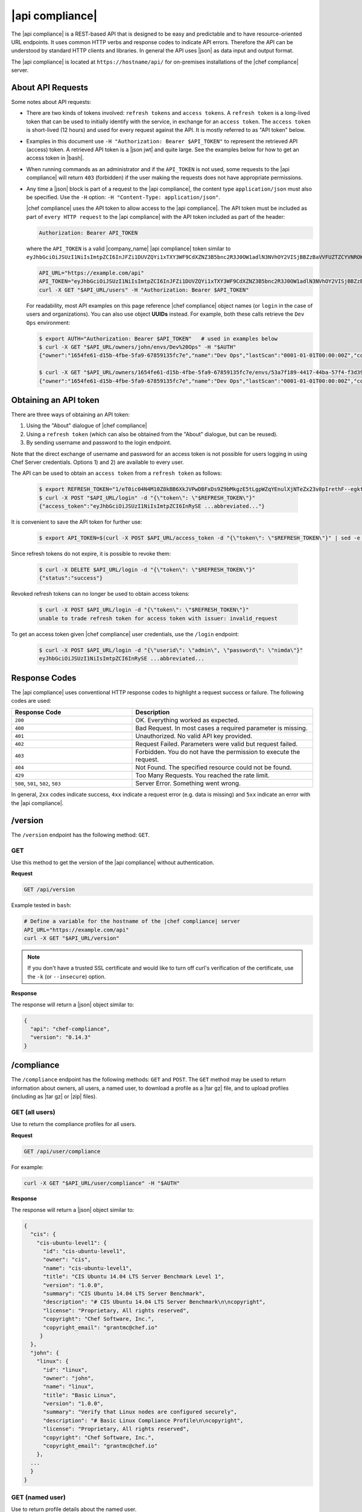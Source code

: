 =====================================================
|api compliance|
=====================================================

The |api compliance| is a REST-based API that is designed to be easy and predictable and to have resource-oriented URL endpoints. It uses common HTTP verbs and response codes to indicate API errors. Therefore the API can be understood by standard HTTP clients and libraries. In general the API uses |json| as data input and output format.

The |api compliance| is located at ``https://hostname/api/`` for on-premises installations of the |chef compliance| server.

About API Requests
=====================================================
Some notes about API requests:

* There are two kinds of tokens involved: ``refresh tokens`` and ``access tokens``. A ``refresh token`` is a long-lived token that can be used to initially identify with the service, in exchange for an ``access token``. The ``access token`` is short-lived (12 hours) and used for every request against the API. It is mostly referred to as "API token" below.
* Examples in this document use ``-H "Authorization: Bearer $API_TOKEN"`` to represent the retrieved API (access) token. A retrieved API token is a |json jwt| and quite large. See the examples below for how to get an access token in |bash|.
* When running commands as an administrator and if the ``API_TOKEN`` is not used, some requests to the |api compliance| will return ``403`` (forbidden) if the user making the requests does not have appropriate permissions.
* Any time a |json| block is part of a request to the |api compliance|, the content type ``application/json`` must also be specified. Use the ``-H`` option: ``-H "Content-Type: application/json"``.

  |chef compliance| uses the API token to allow access to the |api compliance|. The API token must be included as part of ``every HTTP request`` to the |api compliance| with the API token included as part of the header:

  .. code-block:: javascript

     Authorization: Bearer API_TOKEN

  where the ``API_TOKEN`` is a valid |company_name| |api compliance| token similar to ``eyJhbGciOiJSUzI1NiIsImtpZCI6InJFZi1DUVZQYi1xTXY3WF9CdXZNZ3B5bnc2R3J0OW1adlN3NVhOY2VISjBBZzBaVVFUZTZCYVNROW91UWRob0JsemRvLV93V0VXd3ZJVEU4SS1KMk81enljRVhoZlFvU2JaeThfMVZTekt6SVN6LXFiYVZtUElqZHZiU1hneTNvY3Rla3RKRkYtWWNUa3lXbVhSaTd4OEVNSU9EVFFnVEplMV8zODhTZGt0MEdub0xJUEVnWXpWLTRGR1htOTctTnBfY3EwN0FaMk1rbnFZSmoxMktFcW95YThuUndFZF91QUlLb1JwdHF1Sk5yYXF4d3d5aUVnTTc5c0cxS0JQRUFweGJTUWxELTJTZV9vRFJFRjR1RGJvZlRvbmZ3aXVXVVQtcldyc1owVnllWk...``.

  .. code-block:: bash

     API_URL="https://example.com/api"
     API_TOKEN="eyJhbGciOiJSUzI1NiIsImtpZCI6InJFZi1DUVZQYi1xTXY3WF9CdXZNZ3B5bnc2R3J0OW1adlN3NVhOY2VISjBBZzBaVVFUZTZCYVNROW91UWRob0JsemRvLV93V0VXd3ZJVEU4SS1KMk81enljRVhoZlFvU2JaeThfMVZTekt6SVN6LXFiYVZtUElqZHZiU1hneTNvY3Rla3RKRkYtWWNUa3lXbVhSaTd4OEVNSU9EVFFnVEplMV8zODhTZGt0MEdub0xJUEVnWXp..."
     curl -X GET "$API_URL/users" -H "Authorization: Bearer $API_TOKEN"

  For readability, most API examples on this page reference |chef compliance| object names (or ``login`` in the case of users and organizations). You can also use object **UUIDs** instead. For example, both these calls retrieve the ``Dev Ops`` environment:

  .. code-block:: bash

     $ export AUTH="Authorization: Bearer $API_TOKEN"   # used in examples below
     $ curl -X GET "$API_URL/owners/john/envs/Dev%20Ops" -H "$AUTH"
     {"owner":"1654fe61-d15b-4fbe-5fa9-67859135fc7e","name":"Dev Ops","lastScan":"0001-01-01T00:00:00Z","complianceStatus":-1,"patchlevelStatus":-1,"unknownStatus":0,"id":"53a7f189-4417-44ba-57f4-f3d397589973"}

     $ curl -X GET "$API_URL/owners/1654fe61-d15b-4fbe-5fa9-67859135fc7e/envs/53a7f189-4417-44ba-57f4-f3d397589973" -H "$AUTH"
     {"owner":"1654fe61-d15b-4fbe-5fa9-67859135fc7e","name":"Dev Ops","lastScan":"0001-01-01T00:00:00Z","complianceStatus":-1,"patchlevelStatus":-1,"unknownStatus":0,"id":"53a7f189-4417-44ba-57f4-f3d397589973"}


Obtaining an API token
=====================================================

There are three ways of obtaining an API token:

1. Using the "About" dialogue of |chef compliance|
2. Using a ``refresh token`` (which can also be obtained from the "About" dialogue, but can be reused).
3. By sending username and password to the login endpoint.

Note that the direct exchange of username and password for an access token is not possible for users logging in using Chef Server credentials. Options 1) and 2) are available to every user.

The API can be used to obtain an ``access token`` from a ``refresh token`` as follows:

  .. code-block:: bash

     $ export REFRESH_TOKEN="1/eT0ic04N4M10Z8kBB6XkJVPwDBFxDs9Z9bMkgzE5tLgpWZqYEnulXjNTeZx23v8pIrethF--egktQSKJTM_T7w=="   # an example
     $ curl -X POST "$API_URL/login" -d "{\"token\": \"$REFRESH_TOKEN\"}"
     {"access_token":"eyJhbGciOiJSUzI1NiIsImtpZCI6InRySE ...abbreviated..."}

It is convenient to save the API token for further use:

  .. code-block:: bash

     $ export API_TOKEN=$(curl -X POST $API_URL/access_token -d "{\"token\": \"$REFRESH_TOKEN\"}" | sed -e "s/.*access_token\":\"\([^\"]*\)\".*/\1/")

Since refresh tokens do not expire, it is possible to revoke them:

  .. code-block:: bash

     $ curl -X DELETE $API_URL/login -d "{\"token\": \"$REFRESH_TOKEN\"}"
     {"status":"success"}

Revoked refresh tokens can no longer be used to obtain access tokens:

  .. code-block:: bash

     $ curl -X POST $API_URL/login -d "{\"token\": \"$REFRESH_TOKEN\"}"
     unable to trade refresh token for access token with issuer: invalid_request

To get an access token given |chef compliance| user credentials, use the ``/login`` endpoint:

  .. code-block:: bash

     $ curl -X POST $API_URL/login -d "{\"userid\": \"admin\", \"password\": \"nimda\"}"
     eyJhbGciOiJSUzI1NiIsImtpZCI6InRySE ...abbreviated...

Response Codes
=====================================================
The |api compliance| uses conventional HTTP response codes to highlight a request success or failure. The following codes are used:

.. list-table::
   :widths: 200 300
   :header-rows: 1

   * - Response Code
     - Description
   * - ``200``
     - OK. Everything worked as expected.
   * - ``400``
     - Bad Request. In most cases a required parameter is missing.
   * - ``401``
     - Unauthorized. No valid API key provided.
   * - ``402``
     - Request Failed. Parameters were valid but request failed.
   * - ``403``
     - Forbidden. You do not have the permission to execute the request.
   * - ``404``
     - Not Found. The specified resource could not be found.
   * - ``429``
     - Too Many Requests. You reached the rate limit.
   * - ``500``, ``501``, ``502``, ``503``
     - Server Error. Something went wrong.

In general, ``2xx`` codes indicate success, ``4xx`` indicate a request error (e.g. data is missing) and ``5xx`` indicate an error with the |api compliance|.

/version
=====================================================
The ``/version`` endpoint has the following method: ``GET``.

GET
-----------------------------------------------------
Use this method to get the version of the |api compliance| without authentication.

**Request**

.. code-block:: xml

   GET /api/version

Example tested in ``bash``:

.. code-block:: bash

   # Define a variable for the hostname of the |chef compliance| server
   API_URL="https://example.com/api"
   curl -X GET "$API_URL/version"

.. note:: If you don't have a trusted SSL certificate and would like to turn off curl's verification of the certificate, use the ``-k`` (or ``--insecure``) option.

**Response**

The response will return a |json| object similar to:

.. code-block:: javascript

   {
     "api": "chef-compliance",
     "version": "0.14.3"
   }

/compliance
=====================================================
The ``/compliance`` endpoint has the following methods: ``GET`` and ``POST``. The ``GET`` method may be used to return information about owners, all users, a named user, to download a profile as a |tar gz| file, and to upload profiles (including as |tar gz| or |zip| files).

GET (all users)
-----------------------------------------------------
Use to return the compliance profiles for all users.

**Request**

.. code-block:: xml

   GET /api/user/compliance

For example:

.. code-block:: bash

   curl -X GET "$API_URL/user/compliance" -H "$AUTH"

**Response**

The response will return a |json| object similar to:

.. code-block:: javascript

   {
     "cis": {
       "cis-ubuntu-level1": {
         "id": "cis-ubuntu-level1",
         "owner": "cis",
         "name": "cis-ubuntu-level1",
         "title": "CIS Ubuntu 14.04 LTS Server Benchmark Level 1",
         "version": "1.0.0",
         "summary": "CIS Ubuntu 14.04 LTS Server Benchmark",
         "description": "# CIS Ubuntu 14.04 LTS Server Benchmark\n\ncopyright",
         "license": "Proprietary, All rights reserved",
         "copyright": "Chef Software, Inc.",
         "copyright_email": "grantmc@chef.io"
        }
     },
     "john": {
       "linux": {
         "id": "linux",
         "owner": "john",
         "name": "linux",
         "title": "Basic Linux",
         "version": "1.0.0",
         "summary": "Verify that Linux nodes are configured securely",
         "description": "# Basic Linux Compliance Profile\n\ncopyright",
         "license": "Proprietary, All rights reserved",
         "copyright": "Chef Software, Inc.",
         "copyright_email": "grantmc@chef.io"
       },
     ...
     }
   }

GET (named user)
-----------------------------------------------------
Use to return profile details about the named user.

**Request**

.. code-block:: xml

   GET /api/owners/OWNER/compliance/PROFILE

For example:

.. code-block:: bash

   curl -X GET "$API_URL/owners/john/compliance/ssh" -H "$AUTH"

**Response**

The response will return a |json| object similar to:

.. code-block:: javascript

   {
     "id": "ssh",
     "owner": "base",
     "name": "ssh",
     "title": "Basic SSH",
     "version": "1.0.0",
     "summary": "Verify that SSH Server and SSH Client are configured securely",
     "description": "# Basic SSH Compliance Profile\n\ncopyright",
     "license": "Proprietary, All rights reserved",
     "copyright": "Chef Software, Inc.",
     "copyright_email": "grantmc@chef.io",
     "rules": {
       "spec/ssh_folder_spec": {
         "title": "SSH folder configuration",
           "rules": {
             "chef/ssh/basic-1": {
               "impact": 1,
               "title": "/etc/ssh should be a directory",
               "desc": "In order for OpenSSH to function correctly..."
             },
           ...
         }
       }
     }
   }

GET (owner)
-----------------------------------------------------
This method returns a list of all compliance profiles for the named owner.

**Request**

.. code-block:: xml

   GET /api/owners/OWNER/compliance

For example:

.. code-block:: bash

   curl -X GET "$API_URL/owners/john/compliance" -H "$AUTH"

**Response**

The response will return a |json| object similar to:

.. code-block:: javascript

   {
     "linux": {
       "id": "linux",
       "owner": "chef",
       "name": "chef/linux",
       "title": "Basic Linux",
       "version": "1.0.0",
       "summary": "Verify that Linux nodes are configured securely",
       "description": "# Basic Linux Compliance Profile\n\ncopyright",
       "license": "Proprietary, All rights reserved",
       "copyright": "Chef Software, Inc.",
       "copyright_email": "grantmc@chef.io"
       },
     "mysql": {
       "id": "mysql",
       "owner": "chef",
       "name": "chef/mysql",
       "title": "Basic MySQL",
       "version": "1.0.0",
       "summary": "Verify that MySQL Server is configured securely",
       "description": "# Basic MySQL Compliance Profile\n\ncopyright",
       "license": "Proprietary, All rights reserved",
       "copyright": "Chef Software, Inc.",
       "copyright_email": "grantmc@chef.io"
     },
     ...
   }

It contains the following attributes:

.. list-table::
   :widths: 200 300
   :header-rows: 1

   * - Parameter
     - Description
   * - ``id``
     - String. The profile identifier.
   * - ``owner``
     - String. The profile owner.
   * - ``version``
     - String. The version of the profile.
   * - ``title``
     - String. A human-readable title for the profile.
   * - ``summary``
     - String. A description of the primary purpose of the profile.
   * - ``description``
     - String. A description for the profile.
   * - ``license``
     - String. The license for the profile.
   * - ``copyright``
     - String. The individual or organization that holds the copyright.
   * - ``copyright_email``
     - String. The email for the ``copyright`` holder.}


GET (profile as tar.gz)
-----------------------------------------------------
Use to download a profile as |tar gz| file. A profile, once downloaded, may be edited locally, and then re-uploaded back to the |chef compliance| server using the ``POST`` method.

**Request**

.. code-block:: xml

   GET /api/owners/OWNER/compliance/PROFILE/tar

For example:

.. code-block:: bash

   curl -X GET "$API_URL/owners/john/compliance/ssh/tar" -H "$AUTH" > /tmp/profile.tar.gz
   tar -zxvf /tmp/profile.tar.gz

**Response**

TAR STREAM

POST
-----------------------------------------------------
Use to upload a compliance profile as a |tar gz| or |zip|. This process will extract the owner and identifier, and then use that information to place the profile into the correct location on the |chef compliance| server.

**Request**

.. code-block:: xml

   POST /api/owners/OWNER/compliance

For example:

.. code-block:: bash

   tar -cvzf /tmp/newprofile.tar.gz newprofile
   curl -X POST "$API_URL/owners/john/compliance?contentType=application/x-gtar" \
   -H "$AUTH" --form "file=@/tmp/newprofile.tar.gz"

   zip -r /tmp/newprofile.zip newprofile
   curl -X POST "$API_URL/owners/john/compliance?contentType=application/zip" \
   -H "$AUTH" --form "file=@/tmp/newprofile.zip"

**Response**

No Content

POST (profile as tar.gz)
-----------------------------------------------------
Use to upload a profile using a |tar gz| file.

**Request**

.. code-block:: xml

   POST /api/owners/OWNER/compliance/PROFILE/tar

For example:

.. code-block:: bash

   tar -cvzf /tmp/newprofile.tar.gz newprofile
   curl -X POST "$API_URL/owners/john/compliance/newprofile/tar" \
   -H "$AUTH" --data-binary "@/tmp/newprofile.tar.gz"

**Response**

No Content

POST (profile as Zip)
-----------------------------------------------------
Use to upload a profile using a |zip| file. A |zip| file may be created with a command similar to:

.. code-block:: bash

   $ zip -r /tmp/newprofile.zip profile_directory

or it may be created from the context menus in the |windows| and/or |mac os x| graphical user interfaces.

**Request**

.. code-block:: xml

   POST /api/owners/OWNER/compliance/PROFILE/zip

For example:

.. code-block:: bash

   zip -r /tmp/newprofile.zip newprofile
   curl -X POST "$API_URL/owners/john/compliance/newprofile/zip" \
   -H "$AUTH" --data-binary "@/tmp/newprofile.zip"

.. The example above seems to be a mix of API request + command line stuff. What does the actual request look like?

**Response**

No Content

DELETE
-----------------------------------------------------
Use to delete a profile.

**Request**

.. code-block:: xml

   DELETE /api/owners/OWNER/compliance/PROFILE

For example:

.. code-block:: bash

   curl -w "%{http_code}" -X DELETE "$API_URL/owners/john/compliance/ssh"


*** Response ***

No Content

/envs
=====================================================
The ``/envs`` endpoint has the following methods: ``DELETE``, ``GET`` (for both all environments or for a single, named environment), and ``POST`` .

GET (named environment)
-----------------------------------------------------
Use to return details about the named environment.

**Request**

.. code-block:: xml

   GET /api/owners/USER/envs/ENV

where ``/USER`` is the identifier for a user or an organization.

For example:

.. code-block:: bash

   curl -X GET "$API_URL/owners/john/envs/Production" -H "$AUTH"

**Response**

The response will return a |json| object similar to:

.. code-block:: javascript

  {
    "id": "b771e025-6445-4ead-5cac-b466ea725177",
    "owner": "7ae9dd7d-5201-4ae3-4949-60eb4b902e77",
    "name": "Production",
    "lastScan": "0001-01-01T00:00:00Z",
    "complianceStatus": 0,
    "patchlevelStatus": 0,
    "unknownStatus": 0
  }

GET (all environments)
-----------------------------------------------------
Use to get a list of all environments.

**Request**

.. code-block:: xml

   GET /api/owners/USER/envs

For example:

.. code-block:: bash

   curl -X GET "$API_URL/owners/john/envs" -H "$AUTH"

**Response**

The response will return a |json| object similar to:

.. code-block:: javascript

   [
     {
       "id": "b771e025-6445-4ead-5cac-b466ea725177",
       "owner": "7ae9dd7d-5201-4ae3-4949-60eb4b902e77",
       "name": "Production",
       "lastScan": "0001-01-01T00:00:00Z",
       "complianceStatus": 0,
       "patchlevelStatus": 0,
       "unknownStatus": 0
     },
     {
       "id": "a1f16feb-d18e-4725-6462-8b296a709d73",
       "owner": "7ae9dd7d-5201-4ae3-4949-60eb4b902e77",
       "name": "Development",
       "lastScan": "0001-01-01T00:00:00Z",
       "complianceStatus": 0,
       "patchlevelStatus": 0,
       "unknownStatus": 0
     }
   ]

POST
-----------------------------------------------------
Use to create an environment.

This method has the following parameters:

.. list-table::
   :widths: 200 300
   :header-rows: 1

   * - Parameter
     - Description
   * - ``name``
     - String. Required. The name of the environment.

**Request**

.. code-block:: xml

   POST /api/owners/USER/envs

For example:

.. code-block:: bash

   curl -X POST "$API_URL/owners/john/envs" \
   -H "Content-Type: application/json" -H "$AUTH" -d '{"name":"Development"}'

**Response**

The response will return a |json| object similar to:

.. code-block:: javascript

   {
     "id": "a1f16feb-d18e-4725-6462-8b296a709d73",
     "owner": "7ae9dd7d-5201-4ae3-4949-60eb4b902e77",
     "name": "Development",
     "lastScan": "0001-01-01T00:00:00Z",
     "complianceStatus": 0,
     "patchlevelStatus": 0,
     "unknownStatus": 0
   }

DELETE
-----------------------------------------------------
Use to delete the named environment.

**Request**

.. code-block:: xml

   DELETE /api/owners/USER/envs/ENV

For example:

.. code-block:: bash

   curl -w "%{http_code}" -X DELETE "$API_URL/owners/john/envs/Production" -H "$AUTH"

**Response**

No Content

/jobs
=====================================================
The ``/jobs`` endpoint has the following methods: ``DELETE``, ``GET`` (for both all jobs or for a single, named job), and ``POST``

GET (all jobs)
-----------------------------------------------------
Use to get a list of all jobs.

**Request**

.. code-block:: xml

   GET /api/owners/USER/jobs

For example:

.. code-block:: bash

   curl -X GET "$API_URL/owners/john/jobs" -H "$AUTH"

**Response**

The response will return a |json| object similar to:

.. code-block:: javascript

   [{
     "id": "76fdce4d-0734-441c-b01b-6dd6bfce081a",
     "status": "done",
     "nextRun": "2015-07-21T20:55:00Z",
     "schedule": "2015-07-21T20:55:00Z"
   },
   {
     "id": "c8ba8e88-7e45-4253-9081-cbb17a5f0c76",
     "status": "scheduled",
     "name": "Rec",
     "nextRun": "2015-07-21T23:11:00Z",
     "schedule": {
       "month": "*",
       "day": "21",
       "weekday": "*",
       "hour": "23",
       "minute": "11"
     }
   },
   {
     "id": "e0d5bbf0-a1c4-4c50-ad09-fc1486068e8c",
     "status": "skipped",
     "nextRun": "0001-01-01T00:00:00Z",
     "schedule": "2015-07-21T20:25:00Z"
   }]

It contains the following attributes:

.. list-table::
   :widths: 200 300
   :header-rows: 1

   * - Parameter
     - Description
   * - ``id``
     - UUID. The identifier of the job run.
   * - ``name``
     - String. The name of the job.
   * - ``nextRun``
     - ISO date. The time of the next scheduled run, in UTC. For example: ``2015-07-21T20:50:00Z``.
   * - ``schedule``
     - Cron or ISO date. The schedule for the job run. For example: ``2015-07-21T20:50:00Z`` or ``{ "month": "*", "day": "21", "weekday": "*", "hour": "23", "minute": "11" }``.
   * - ``status``
     - String. The status of the job run: ``done``, ``scheduled``, or ``skipped``.

GET (named job)
-----------------------------------------------------
Use to return details about a specific job.

**Request**

.. code-block:: xml

   GET /api/owners/USER/jobs/JOB_ID

For example:

.. code-block:: bash

   curl -X GET "$API_URL/owners/john/jobs/c8ba8e88-7e45-4253-9081-cbb17a5f0c76" -H "$AUTH"

**Response**

The response will return a |json| object similar to:

.. code-block:: javascript

   {
     "id": "c8ba8e88-7e45-4253-9081-cbb17a5f0c76",
     "status": "scheduled",
     "name": "Rec",
     "nextRun": "2018-07-21T23:11:00Z",
     "schedule": {
       "month": "*",
       "day": "21",
       "weekday": "*",
       "hour": "23",
       "minute": "11"
     },
     "tasks": [{
       "type": "scan",
       "environments": [{
         "id": "b771e025-6445-4ead-5cac-b466ea725177",
         "nodes": ["d850ba44-7a82-4177-50db-79be1143d632", "33ecfce5-f781-4eb7-6828-beb090ffe9b5"]
       }],
       "compliance": [{
         "owner": "base",
         "profile": "linux"
       }, {
         "owner": "base",
         "profile": "ssh"
       }],
       "patchlevel": [{
         "profile": "default",
         "force": false
       }]
     }]
   }

It contains the following attributes:

.. list-table::
   :widths: 200 300
   :header-rows: 1

   * - Parameter
     - Description
   * - ``id``
     - UUID. The identifier of the job run.
   * - ``name``
     - String. The name of the job.
   * - ``nextRun``
     - ISO date. The time of the next scheduled run, in UTC. For example: ``2015-07-21T20:50:00Z``.
   * - ``schedule``
     - Cron or ISO date. The schedule for the job run. For example: ``2015-07-21T20:50:00Z`` or ``{ "month": "*", "day": "21", "weekday": "*", "hour": "23", "minute": "11" }``.
   * - ``status``
     - String. The status of the job run: ``done``, ``scheduled``, or ``skipped``.
   * - ``tasks``
     - An array of compliance scans or patch runs. Two types of tasks are available: ``scan`` and ``patchrun``. The |json| object for ``tasks`` is similar to:

       .. code-block:: javascript

          "tasks": [{
            "compliance": [{
             "owner": "base",
              "profile": "linux"
            }, {
              "owner": "base",
              "profile": "ssh"
            }],
            "environments": [{
              "id": "b771e025-6445-4ead-5cac-b466ea725177",
              "nodes": ["b771e025-6445-4ead-5cac-b466ea725177", "33ecfce5-f781-4eb7-6828-beb090ffe9b5"]
            }],
            "patchlevel": [{
              "profile": "default"
            }],
            "type": "scan"
          }]

POST
-----------------------------------------------------
Use to create a job.

**Request**

.. code-block:: xml

   POST /api/owners/USER/jobs

The request uses a |json| object similar to:

.. code-block:: javascript

   {
     "id": "c8ba8e88-7e45-4253-9081-cbb17a5f0c76",
     "name": "Rec1",
     "schedule": {
       "hour": "23",
       "minute": "11",
       "day": "21",
       "month": "*",
       "weekday": "*"
     },
     "tasks": [{
       "compliance": [{
        "owner": "base",
         "profile": "linux"
       }, {
         "owner": "base",
         "profile": "ssh"
       }],
       "environments": [{
         "id": "b771e025-6445-4ead-5cac-b466ea725177",
         "nodes": ["d850ba44-7a82-4177-50db-79be1143d632", "33ecfce5-f781-4eb7-6828-beb090ffe9b5"]
       }],
       "patchlevel": [{
         "profile": "default"
       }],
       "type": "scan"
     }]
   }

For example:

.. code-block:: bash

   curl -X POST "$API_URL/owners/john/jobs" \
   -H "Content-Type: application/json" -H "$AUTH" -d '{ JSON_BLOCK }'

**Response**

The response will return a |json| object similar to:

.. code-block:: javascript

  {
    "status":"scheduled",
    "name":"Rec1",
    "nextRun":"2016-03-21T23:11:00Z",
    "id":"351f8933-6fd4-47be-7d47-7dbdb0abd306",
    "month":"*","day":"21","weekday":"*","hour":"23","minute":"11","date":"0001-01-01T00:00:00Z","runs":null
  }

DELETE
-----------------------------------------------------
Use to delete a job.

**Request**

.. code-block:: xml

   DELETE /api/owners/USER/jobs/JOB_ID

For example:

.. code-block:: bash

   curl -w "%{http_code}" -X DELETE "$API_URL/owners/john/jobs/c8ba8e88-7e45-4253-9081-cbb17a5f0c76" -H "$AUTH"

**Response**

No Content

/keys
=====================================================
The ``/keys`` endpoint has the following methods: ``DELETE``, ``GET``, ``PATCH``, and ``POST``.

GET
-----------------------------------------------------
Use to get the list of key pairs available to the named user.

**Request**

.. code-block:: xml

   GET /api/owners/USER/keys

For example:

.. code-block:: bash

   curl -X GET "$API_URL/owners/john/keys" -H "$AUTH"

**Response**

The response will return a |json| object similar to:

.. code-block:: javascript

   [{
     "owner": "7ae9dd7d-5201-4ae3-4949-60eb4b902e77",
     "name": "vagrant",
     "id": "2bfe1865-d602-4912-5dcb-b037447fae91",
     "public": ""
   }]

PATCH
-----------------------------------------------------
Use to edit the details for the named key pair that is available to the named user.

**Request**

.. code-block:: xml

   PATCH /api/owners/USER/keys/KEY_NAME

For example:

.. code-block:: bash

   curl -w "%{http_code}" -X PATCH "$API_URL/owners/john/keys/vagrant" -H "$AUTH" -d '{ JSON_BLOCK }'

**Response**

No Content

POST
-----------------------------------------------------
Use to add a key pair to be available to the named user.

This method has the following parameters:

.. list-table::
   :widths: 200 300
   :header-rows: 1

   * - Parameter
     - Description
   * - ``name``
     - String. The human-readable name of the key.
   * - ``private``
     - String. The private key, in |open ssh| format.

**Request**

.. code-block:: xml

   POST /api/owners/USER/keys

with a |json| object similar to:

.. code-block:: javascript

   {
     "name": "vagrant",
     "private": "-----BEGIN RSA PRIVATE\
                KEY-----\nMIIEogIBAAKCAQEA6NF8iallvQVp22WDkTkyrtvp9eWW6A8YVr+\
                kz4TjGYe7gHzI\nw+niNltGEFHzD8+v1I2YJ6oXevct1YeS0o9HZyN1Q9qgCg\
                zUFtdOKLv6IedplqoP\nkcmF0aYet2PkEDo3MlTBckFXPITAMzF8dJSIFo9D8\
                HfdOV0IAdx4O7PtixWKn5y2\nhMNG0zQPyUecp4pzC6kivAIhyfHilFR61RGL\
                +GPXQ2MWZWFYbAGjyiYJnAmCP3NO\nTd0jMZEnDkbUvxhMmBYSdETk1rRgm+R\
                4LOzFUGaHqHDLKLX+FIPKcF96hrucXzcW\nyLbIbEgE98OHlnVYCzRdK8jlqm\
                8tehUc9c9WhQIBIwKCAQEA4iqWPJXtzZA68mKd\nELs4jJsdyky+ewdZeNds5\
                tjcnHU5zUYE25K+ffJED9qUWICcLZDc81TGWjHyAqD1\nBw7XpgUwFgeUJwUl\
                zQurAv+/ySnxiwuaGJfhFM1CaQHzfXphgVml+fZUvnJUTvzf\nTK2Lg6EdbUE\
                CZpigBKbKZHNYcelXtTt/nP3r3s=\n-----END RSA PRIVATE KEY-----"
   }

For example:

.. code-block:: bash

   curl -X POST "$API_URL/owners/john/keys" \
   -H "Content-Type: application/json" -H "$AUTH" -d '{ JSON_BLOCK }'

**Response**

The response will return a |json| object similar to:

.. code-block:: javascript

   {
     "id": "85f92d4c-f3c6-4173-72e1-0a7a68cbecde"
   }

DELETE
-----------------------------------------------------
Use to delete the named key pair that is available to the named user.

**Request**

.. code-block:: xml

   DELETE /api/owners/USER/keys/KEY_NAME

For example:

.. code-block:: bash

   curl -w "%{http_code}" -X DELETE "$API_URL/owners/john/keys/vagrant" -H "$AUTH"

**Response**

No Content

/nodes
=====================================================
The ``/nodes`` endpoint has the following methods: ``POST``, ``PATCH`` and ``DELETE``. It is used for bulk operations, potentially across multiple environments.

POST (bulk)
-----------------------------------------------------
Use to create one or multipe nodes.

**Request**

.. code-block:: xml

   POST /api/owners/USER/nodes

with a |json| object similar to:

.. code-block:: javascript

  [
    {
      "hostname": "lb1.example.com",
      "name": "Load Balancer 1",
      "environment": "b771e025-6445-4ead-5cac-b466ea725177",
      "loginUser": "root",
      "loginMethod": "ssh",
      "loginKey": "john/vagrant"
    },
    {
      "hostname": "lb2.example.com",
      "name": "Load Balancer 2",
      "environment": "b771e025-6445-4ead-5cac-b466ea725177",
      "loginUser": "root",
      "loginMethod": "ssh",
      "loginKey": "john/vagrant"
    }
  ]

For example:

.. code-block:: bash

   curl -X POST "$API_URL/owners/john/nodes" -H "Content-Type: application/json" -H "$AUTH" \
   -d '[{"hostname":"lb1.example.com","name":"Load Balancer 1","environment":"b771e025-6445-4ead-5cac-b466ea725177","loginUser":"root","loginMethod":"ssh","loginKey":"john/vagrant"},{"hostname":"lb2.example.com","name":"Load Balancer 2","environment":"b771e025-6445-4ead-5cac-b466ea725177","loginUser":"root","loginMethod":"ssh","loginKey":"john/vagrant"}]'

**Response**

The response will return a |json| object similar to:

.. code-block:: javascript

   [
    "d850ba44-7a82-4177-50db-79be1143d632",
    "33ecfce5-f781-4eb7-6828-beb090ffe9b5"
   ]

PATCH (bulk)
-----------------------------------------------------
Use to update one or multiple nodes in one request.

**Request**

.. code-block:: xml

   PATCH /api/owners/USER/nodes

with a |json| object similar to:

.. code-block:: javascript

  [
    {
      "hostname": "lb1.example.com",
      "name": "Load Balancer 1 - updated",
      "environment": "b771e025-6445-4ead-5cac-b466ea725177",
      "loginUser": "root",
      "loginMethod": "ssh",
      "loginKey": "john/vagrant"
    },
    {
      "hostname": "lb2.example.com",
      "name": "Load Balancer 2 - updated",
      "environment": "b771e025-6445-4ead-5cac-b466ea725177",
      "loginUser": "root",
      "loginMethod": "ssh",
      "loginKey": "john/vagrant"
    }
  ]

For example:

.. code-block:: bash

   curl -X POST "$API_URL/owners/john/nodes" -H "Content-Type: application/json" -H "$AUTH" \
   -d '[{"hostname":"lb1.example.com","name":"Load Balancer 1 - updated","environment":"b771e025-6445-4ead-5cac-b466ea725177","loginUser":"root","loginMethod":"ssh","loginKey":"john/vagrant"},{"hostname":"lb2.example.com","name":"Load Balancer 2 - updated","environment":"b771e025-6445-4ead-5cac-b466ea725177","loginUser":"root","loginMethod":"ssh","loginKey":"john/vagrant"}]'

**Response**

No Content

DELETE (bulk)
-----------------------------------------------------
Delete one or multiple nodes specified in the payload of the request.

**Request**

.. code-block:: xml

   DELETE /api/owners/USER/nodes

with a |json| array of node ids:

.. code-block:: javascript

  [
    "d850ba44-7a82-4177-50db-79be1143d632",
    "33ecfce5-f781-4eb7-6828-beb090ffe9b5"
  ]

For example:

.. code-block:: bash

   curl -w "%{http_code}" -X DELETE "$API_URL/owners/john/envs/Production/nodes" \
   -H "$AUTH" -d '["d850ba44-7a82-4177-50db-79be1143d632","33ecfce5-f781-4eb7-6828-beb090ffe9b5"]'

**Response**

No Content

/envs/ENV/nodes
=====================================================
The ``/envs/ENV/nodes`` endpoint has the following methods: ``GET``, ``POST`` and ``DELETE``. The ``GET`` method may be used to return information about nodes, including by environment, by named node, node status, connectivity status, lists of installed packages, compliance state, and patch state.

GET (nodes by environment)
-----------------------------------------------------
Use to get a list of all nodes for the named environment.

**Request**

.. code-block:: xml

   GET /api/owners/USER/envs/ENV/nodes

For example:

.. code-block:: bash

   curl -X GET "$API_URL/owners/john/envs/Production/nodes" -H "$AUTH"

**Response**

The response will return a |json| object similar to:

.. code-block:: javascript

   [
     {
       "id": "d850ba44-7a82-4177-50db-79be1143d632",
       "environment": "b771e025-6445-4ead-5cac-b466ea725177",
       "owner": "7ae9dd7d-5201-4ae3-4949-60eb4b902e77",
       "name": "192.168.100.200",
       "hostname": "192.168.100.200",
       "loginMethod": "ssh",
       "loginUser": "root",
       "loginPassword": "",
       "loginKey": "john/vagrant",
       "loginPort": 0,
       "disableSudo": false,
       "sudoOptions": "",
       "sudoPassword": "",
       "lastScan": "0001-01-01T00:00:00Z",
       "lastScanID": "",
       "arch": "",
       "family": "",
       "release": "",
       "complianceStatus": 0,
       "patchlevelStatus": 0,
       "unknownStatus": 0
     }
   ]

GET (named node)
-----------------------------------------------------
Use to return details about the named node.

**Request**

.. code-block:: xml

   GET /api/owners/USER/envs/ENV/nodes/NODE_ID

For example:

.. code-block:: bash

   curl -X GET "$API_URL/owners/john/envs/Production/nodes/6f7336b5-380e-4e75-4b06-781950c9a1a5" -H "$AUTH"

**Response**

The response will return a |json| object similar to:

.. code-block:: javascript

   {
     "id": "6f7336b5-380e-4e75-4b06-781950c9a1a5",
     "environment": "b771e025-6445-4ead-5cac-b466ea725177",
     "owner": "7ae9dd7d-5201-4ae3-4949-60eb4b902e77",
     "name": "192.168.100.200",
     "hostname": "192.168.100.200",
     "loginMethod": "ssh",
     "loginUser": "root",
     "loginPassword": "",
     "loginKey": "john/vagrant",
     "loginPort": 0,
     "disableSudo": false,
     "sudoOptions": "",
     "sudoPassword": "",
     "lastScan": "0001-01-01T00:00:00Z",
     "lastScanID": "",
     "arch": "",
     "family": "",
     "release": "",
     "complianceStatus": 0,
     "patchlevelStatus": 0,
     "unknownStatus": 0
   }

POST
-----------------------------------------------------
Use to create a node.

**Request**

.. code-block:: xml

   POST /api/owners/USER/envs/ENV/nodes

with a |json| object similar to:

.. code-block:: javascript

   {
     "name": "192.168.100.200",
     "hostname": "192.168.100.200",
     "loginUser": "root",
     "loginMethod": "ssh",
     "loginKey": "john/vagrant",
     "loginPort": 22
   }

For example:

.. code-block:: bash

   curl -X POST "$API_URL/owners/john/envs/Production/nodes" \
   -H "Content-Type: application/json" -H "$AUTH" -d '{ JSON_BLOCK }'

**Response**

The response will return a |json| object similar to:

.. code-block:: javascript

   {
     "id":"67243304-0909-4bc3-5ed0-3637a5d0fe93",
     "hostname": "192.168.100.200",
     "name": "192.168.100.200",
     "loginUser": "root",
     "loginMethod": "ssh",
     "loginKey": "john/vagrant"
   }

DELETE
-----------------------------------------------------
Delete a node from an environment.

**Request**

.. code-block:: xml

   DELETE /api/owners/USER/envs/ENV/nodes/NODE_ID

For example:

.. code-block:: bash

   curl -w "%{http_code}" -X DELETE "$API_URL/owners/john/envs/Production/nodes/6f7336b5-380e-4e75-4b06-781950c9a1a5" -H "$AUTH"

**Response**

No Content

PATCH
-----------------------------------------------------
Use to update a node.

**Request**

.. code-block:: xml

   PATCH /api/owners/USER/envs/ENV/nodes/NODE_ID

with a |json| object similar to:

.. code-block:: javascript

  {
    "hostname": "lb1.example.com",
    "name": "Load Balancer 1 - new",
    "loginUser": "root",
    "loginMethod": "ssh",
    "loginKey": "john/vagrant"
  }

For example:

.. code-block:: bash

   curl -w "%{http_code}" -X PATCH "$API_URL/owners/john/envs/ENV/nodes/6f7336b5-380e-4e75-4b06-781950c9a1a5" -H "Content-Type: application/json" -H "$AUTH" \
   -d '{"hostname":"lb1.example.com","name":"Load Balancer 1 - new","environment":"b771e025-6445-4ead-5cac-b466ea725177","loginUser":"root","loginMethod":"ssh","loginKey":"john/vagrant"}'

**Response**

No Content

GET (connectivity)
-----------------------------------------------------
Use to show the connectivity state for the named node.

**Request**

.. code-block:: xml

   GET /api/owners/USER/envs/ENV/nodes/NODE_ID/connectivity

For example:

.. code-block:: bash

   curl -X GET "$API_URL/owners/john/envs/Production/nodes/6f7336b5-380e-4e75-4b06-781950c9a1a5/connectivity" -H "$AUTH"

**Response**

The request will return one of the following response code:

.. list-table::
   :widths: 200 300
   :header-rows: 1

   * - Response Code
     - Description
   * - ``200``
     - Success.
   * - ``402``
     - Request Failed. Node is not reachable. A failed response returns one of the following messages:

       Connection timeout:

       .. code-block:: javascript

          {
            "error":"connection timed out",
            "message":"Failed to connect to {destination}, connection timed out."
          }

       Connection refused:

       .. code-block:: javascript

          {
            "error":"connection refused",
            "message":"Failed to connect to {destination}, connection refused."
          }

       Authentication failure:

       .. code-block:: javascript

          {
            "error":"authentication failed",
            "message":"Authentication failed for {destination}"
          }

       Sudo password required:

       .. code-block:: javascript

          {
            "error":"sudo password required",
            "message":"Failed to run commands on {destination}: "+
            "The node is configured to use sudo, but sudo requires a password to run commands."
          }

       Incorrect sudo password:

       .. code-block:: javascript

          {
            "error":"wrong sudo password",
            "message":"Failed to run commands on {destination}: Sudo password is incorrect."
          }

       Cannot use sudo:

       .. code-block:: javascript

          {
            "error":"no sudo",
            "message":"Failed to run commands on {destination}: "+
            "Cannot use sudo, please deactivate it or configure sudo for this user."
          }

GET (compliance)
-----------------------------------------------------
Use to show the compliance state for the named node.

**Request**

.. code-block:: xml

   GET /api/owners/USER/envs/ENV/nodes/NODE_ID/compliance

For example:

.. code-block:: bash

   curl -X GET "$API_URL/owners/john/envs/Production/nodes/9b764f79-b96c-4dfa-5a02-9fa3b1abf35b/compliance" -H "$AUTH"

**Response**

The response will return a |json| object similar to:

.. code-block:: javascript

   [
     {
       "failures": 1,
       "impact": 1,
       "log": "Linux kernel parameter \"net.ipv4.tcp_syncookies\" value should eq 1",
       "profileID": "linux",
       "profileOwner": "chef",
       "rule": "chef/linux/sysctl-ipv4-9.2",
       "skipped": false
     },
     {
       "failures": 1,
       "impact": 0.5,
       "log": "Path \"/tmp\" should be mounted",
       "profileID": "linux",
       "profileOwner": "chef",
       "rule": "chef/linux/fs-1",
       "skipped": false
     },
     ...
   ]

GET (patch)
-----------------------------------------------------
Use to show the patch state for the named node.

**Request**

.. code-block:: xml

   GET /api/owners/USER/envs/ENV/nodes/NODE_ID/patches

For example:

.. code-block:: bash

   curl -X GET "$API_URL/owners/john/envs/Production/nodes/9b764f79-b96c-4dfa-5a02-9fa3b1abf35b/patches" -H "$AUTH"

**Response**

The response will return a |json| object similar to:

.. code-block:: javascript

   [
     {
       "arch": "amd64",
       "criticality": 0,
       "installedVersion": "2.7.3-0ubuntu3.6",
       "name": "python2.7-minimal",
       "repo": "Ubuntu:12.04/precise-updates",
       "type": "deb",
       "version": "2.7.3-0ubuntu3.8"
     },
     ...
   ]

GET (packages)
-----------------------------------------------------
Use to show the list of installed packages for the named node.

**Request**

.. code-block:: xml

   GET /api/owners/USER/envs/ENV/nodes/NODE_ID/packages

For example:

.. code-block:: bash

   curl -X GET "$API_URL/owners/john/envs/Production/nodes/9b764f79-b96c-4dfa-5a02-9fa3b1abf35b/packages" -H "$AUTH"

**Response**

The response will return a |json| object similar to:

.. code-block:: javascript

   [
     {
       "arch": "add",
       "name": "adduser",
       "repo": "",
       "type": "deb",
       "version": "3.113ubuntu2"
     },
     {
       "arch": "commandline",
       "name": "apt",
       "repo": "",
       "type": "deb",
       "version": "0.8.16~exp12ubuntu10.24"
     },
     ...
   ]

/orgs
=====================================================
The ``/orgs`` endpoint has the following methods: ``DELETE``, ``GET`` (for both all organizations or for a single, named organization). ``PATCH``, and ``POST`` .

GET (all organizations)
-----------------------------------------------------
Use to get a list of all organizations.

**Request**

.. code-block:: xml

   GET /api/orgs

For example:

.. code-block:: bash

   curl -X GET "$API_URL/orgs" -H "$AUTH"

**Response**

The response will return a |json| object similar to:

.. code-block:: javascript

   [
     {
       "id": "c89d0a0f-11d6-4b04-7b4d-7e835b4c9551",
       "name": "ACME Corporation",
       "login": "acme"
     }
   ]

GET (named organization)
-----------------------------------------------------
Use to return details about a specific organization.

**Request**

.. code-block:: xml

   GET /api/orgs/ORG

where ``ORG`` is the ``login`` field of the organization.

For example:

.. code-block:: bash

   curl -X GET "$API_URL/orgs/acme" -H "$AUTH"

**Response**

The response will return a |json| object similar to:

.. code-block:: javascript

   {
     "id": "c89d0a0f-11d6-4b04-7b4d-7e835b4c9551",
     "name": "ACME Corporation",
     "login": "acme"
   }

PATCH
-----------------------------------------------------
Use to edit the name of an organization.

This method has the following parameters:

.. list-table::
   :widths: 200 300
   :header-rows: 1

   * - Parameter
     - Description
   * - ``name``
     - String. The name of the organization.

**Request**

.. code-block:: xml

   PATCH /api/orgs

For example:

.. code-block:: bash

   curl -w "%{http_code}" -X PATCH "$API_URL/orgs/acme" -H "Content-Type: application/json" \
   -H "$AUTH" -d '{"name":"ACME2 Corporation"}'

**Response**

No Content

POST
-----------------------------------------------------
Use to create an organization.

This method has the following parameters:

.. list-table::
   :widths: 200 300
   :header-rows: 1

   * - Parameter
     - Description
   * - ``name``
     - String. Required. The name of the organization.

**Request**

.. code-block:: xml

   POST /api/orgs

For example:

.. code-block:: bash

   curl -X POST "$API_URL/orgs" -H "Content-Type: application/json" \
   -H "$AUTH" -d '{"name":"ACME Corporation","login":"acme"}'

**Response**

The response will return a |json| object similar to:

.. code-block:: javascript

   {
     "id": "c89d0a0f-11d6-4b04-7b4d-7e835b4c9551",
     "name": "ACME Corporation",
     "login": "acme"
   }

DELETE
-----------------------------------------------------
Use to delete the named organization. The user of this endpoint must have administrative rights.

.. warning:: Deleting an organization will delete all assigned teams, nodes, environments, and scan reports.

**Request**

.. code-block:: xml

   DELETE /api/orgs/ORG

where ``ORG`` is the ``login`` field of the organization.

For example:

.. code-block:: bash

   curl -w "%{http_code}" -X DELETE "$API_URL/orgs/acme" -H "$AUTH"

**Response**

No Content

/scans
=====================================================
The ``/scans`` endpoint has a single method: ``GET`` that may be used to get details for all scans or for a single, named scan.

GET (all scan reports)
-----------------------------------------------------
Use to get a list of all scan reports.

.. note:: All scan reports belong to a named user. Scan reports can be configured to scan nodes from various environments.

**Request**

.. code-block:: xml

   GET /api/owners/USER/scans

For example:

.. code-block:: bash

   curl -X GET "$API_URL/owners/john/scans" -H "$AUTH"

**Response**

The response will return a |json| object similar to:

.. code-block:: javascript

   [
     {
       "id": "a74566b9-b527-437f-480f-e56c5b8a1791",
       "owner": "7ae9dd7d-5201-4ae3-4949-60eb4b902e77",
       "start": "2015-05-22T01:10:37.133367688Z",
       "end": "2015-05-22T01:10:42.491573741Z",
       "nodeCount": 1,
       "complianceProfiles": 1,
       "patchlevelProfiles": 1,
       "complianceStatus": 0,
       "patchlevelStatus": 0,
       "unknownStatus": 0,
       "failedCount": 0
     }
   ]

GET (named scan report)
-----------------------------------------------------
Use to return details about the named scan report.

**Request**

.. code-block:: xml

   GET /api/owners/USER/scans/SCAN_ID

For example:

.. code-block:: bash

   curl -X GET "$API_URL/owners/john/scans/SCAN_ID" -H "$AUTH"

where ``SCAN_ID`` is similar to ``90def607-1688-40f5-5a4c-161c51fd8aac``.

**Response**

The response will return a |json| object similar to:

.. code-block:: javascript

   {
     "id": "a74566b9-b527-437f-480f-e56c5b8a1791",
     "owner": "john",
     "start": "2015-05-22T01:10:37.133367688Z",
     "end": "2015-05-22T01:10:42.491573741Z",
     "nodeCount": 1,
     "complianceProfiles": 1,
     "patchlevelProfiles": 1,
     "complianceStatus": 0,
     "patchlevelStatus": 0,
     "unknownStatus": 0,
     "failedCount": 0,
     "complianceSummary": {
       "success": 0,
       "minor": 0,
       "major": 43,
       "critical": 2,
       "skipped": 0,
       "total": 45
     },
     "patchlevelSummary": {
     "success": 0,
     "minor": 0,
     "major": 0,
     "critical": 0,
     "unknown": 0,
     "total": 0
     }
   }

It contains the following attributes:

.. list-table::
   :widths: 200 300
   :header-rows: 1

   * - Parameter
     - Description
   * - ``critical``
     - Float. The number of failed rules.
   * - ``end``
     - ISO date. The time at which a scan report ended.
   * - ``id``
     - UUID. The scan report identifier.
   * - ``major``
     - Float. The number of rules that contain major errors.
   * - ``minor``
     - Float. The number of rules that contain minor errors.
   * - ``nodeCount``
     - Integer. The number of nodes that were tested.
   * - ``failedCount``
     - Integer. The number of nodes that were failed to be tested.
   * - ``owner``
     - String. The owner of the scan.
   * - ``skipped``
     - Float. The number of nodes with skipped rules.
   * - ``start``
     - ISO date. The time at which a scan report started.
   * - ``success``
     - Float. The number of successful rules.

POST
-----------------------------------------------------
Use to create a new scan.

This method has the following parameters:

.. list-table::
   :widths: 200 300
   :header-rows: 1

   * - Parameter
     - Description
   * - ``compliance``
     - An array of selected profiles.
   * - ``environments``
     - An array of environments and selected nodes.

**Request**

.. code-block:: xml

   POST /api/owners/USER/scans

with a |json| object similar to:

.. code-block:: javascript

   {
     "compliance": [{
       "owner": "chef",
       "profile": "linux"
     },{
       "owner": "chef",
       "profile": "ssh"
     }],
     "environments": [{
       "id": "b771e025-6445-4ead-5cac-b466ea725177",
       "nodes": ["b771e025-6445-4ead-5cac-b466ea725177"]
     }],
     "patchlevel": [{
       "profile" : "default"
       }]
   }

For example:

.. code-block:: bash

   curl -X POST "$API_URL/owners/john/scans" \
   -H "Content-Type: application/json" -H "$AUTH" -d '{ JSON_BLOCK }'

**Response**

The response will return a |json| object similar to:

.. code-block:: javascript

   {
     "id": "57130678-1a1f-405d-70bf-fe570a25621e"
   }

/scans/SCAN_ID/rules
=====================================================
The ``/scans/SCAN_ID/rules`` endpoint has the following methods: ``GET``.

GET (named scan)
-----------------------------------------------------
Use to get the executed compliance rules for the named scan.

**Request**

.. code-block:: xml

   GET /api/owners/USER/scans/SCAN_ID/rules

For example:

.. code-block:: bash

   curl -X GET "$API_URL/owners/john/scans/SCAN_ID/rules" -H "$AUTH"

where ``SCAN_ID`` is similar to ``90def607-1688-40f5-5a4c-161c51fd8aac``.

**Response**

The response will return a |json| object similar to:

.. code-block:: javascript

   {
     "chef": {
       "linux": {
         "chef/linux/basic-1": {
           "log": "",
           "complianceStatus": 1,
           "unknownStatus": 0
         },
         "chef/linux/fs-1": {
           "log": "",
           "complianceStatus": 0.5,
           "unknownStatus": 0
         },
       ...
     }
   }

It contains the following attributes:

.. list-table::
   :widths: 200 300
   :header-rows: 1

   * - Parameter
     - Description
   * - ``complianceStatus``
     - Integer. The Common Vulnerability Scoring System (CVSS) range, `a measurement of the level of concern for a vulnerability <https://en.wikipedia.org/wiki/CVSS>`__, as compared to other vulnerabilities. Scores range from ``0.0`` to ``10.0``. High scores are in the 7.0-10.0 range, medium scores are in the 4.0-6.9 range, and low scores are from 0.0-3.9 range.
   * - ``log``
     - String. The rule description.

/scans/SCAN_ID/nodes
=====================================================
The ``/scans/SCAN_ID/nodes`` endpoint has a single method: ``GET``.

GET (all nodes)
-----------------------------------------------------
Use to get all scans for all nodes.

**Request**

.. code-block:: xml

   GET /api/owners/USER/scans/SCAN_ID/nodes

For example:

.. code-block:: bash

   curl -X GET "$API_URL/owners/john/scans/SCAN_ID/nodes" -H "$AUTH"

where ``SCAN_ID`` is similar to ``90def607-1688-40f5-5a4c-161c51fd8aac``.

**Response**

The response will return a |json| object similar to:

.. code-block:: javascript

   [
     {
       "environment": "b771e025-6445-4ead-5cac-b466ea725177",
       "node": "192.168.59.107:11024",
       "complianceStatus": 0,
       "patchlevelStatus": -1,
       "unknownStatus": 0,
       "arch": "",
       "family": "",
       "release": "",
       "connectSuccess": false,
       "connectMessage": "Failed to verify connectivity to sshPassword://root@192.168.56.239:0 using login password : exit status 1",
       "complianceSummary": {
         "success": 0,
         "minor": 0,
         "major": 43,
         "critical": 2,
         "skipped": 0,
         "total": 45
       },
       "patchlevelSummary": {
         "success": 0,
         "minor": 0,
         "major": 0,
         "critical": 0,
         "unknown": 0,
         "total": 0
       },
       "patchStatus": null
     }
   ]

/scans/SCAN_ID/envs/ENV
=====================================================
The ``/scans/SCAN_ID/envs/ENV`` endpoint has a single method: ``GET`` that may be used to get compliance, patch, or package details by node.

GET (compliance by node)
-----------------------------------------------------
Use to get the compliance results for the named node and the named environment.

**Request**

.. code-block:: xml

   GET /api/owners/USER/scans/SCAN_ID/envs/ENV/nodes/NODE_ID/compliance

For example:

.. code-block:: bash

   curl -X GET "$API_URL/owners/john/scans/SCAN_ID/envs/Production/nodes/NODE_ID/compliance" -H "$AUTH"

where ``SCAN_ID`` is similar to ``90def607-1688-40f5-5a4c-161c51fd8aac``
and ``NODE_ID`` is similar to ``9b764f79-b96c-4dfa-5a02-9fa3b1abf35b``

**Response**

The response will return a |json| object similar to:

.. code-block:: javascript

   [
     {
       "profileOwner": "chef",
       "profileID": "linux",
       "rule": "chef/linux/basic-1",
       "impact": 1,
       "failures": 1,
       "skipped": false,
       "log": "Path \"/etc/ssh\" should be directory"
     },
     ...
   ]

It contains the following attributes:

.. list-table::
   :widths: 200 300
   :header-rows: 1

   * - Parameter
     - Description
   * - ``failures``
     - Integer. The amount of failures per rule. Use ``-1`` to skip and ``0`` for no failures.
   * - ``impact``
     - Float. The impact of the compliance results. Must be a value between ``0`` and ``1``.
   * - ``log``
     - String. The error log.
   * - ``profileID``
     - String. The compliance rules identifier.
   * - ``profileOwner``
     - String. The owner of the compliance rules.
   * - ``rule``
     - String. The rule identifier.

GET (patches by node)
-----------------------------------------------------
Use to get the available patches for the named node and the named environment.

**Request**

.. code-block:: xml

   GET /api/owners/USER/scans/SCAN_ID/envs/ENV/nodes/NODE_ID/patches

For example:

.. code-block:: bash

   curl -X GET "$API_URL/owners/john/scans/SCAN_ID/envs/Production/nodes/NODE_ID/patches" -H "$AUTH"

where ``SCAN_ID`` is similar to ``90def607-1688-40f5-5a4c-161c51fd8aac``
and ``NODE_ID`` is similar to ``9b764f79-b96c-4dfa-5a02-9fa3b1abf35b``

**Response**

The response will return a |json| object similar to:

.. code-block:: javascript

   [
     {
       "arch": "amd64",
       "criticality": 0,
       "installedVersion": "2.7.3-0ubuntu3.6",
       "name": "python2.7-minimal",
       "repo": "Ubuntu:12.04/precise-updates",
       "type": "deb",
       "version": "2.7.3-0ubuntu3.8"
     }
     ...
   ]

It contains the following attributes:

.. list-table::
   :widths: 200 300
   :header-rows: 1

   * - Parameter
     - Description
   * - ``arch``
     - String. The CPU architecture.
   * - ``criticality``
     - Integer. The Common Vulnerability Scoring System (CVSS) range, `a measurement of the level of concern for a vulnerability <https://en.wikipedia.org/wiki/CVSS>`__, as compared to other vulnerabilities. Scores range from ``0.0`` to ``10.0``. High scores are in the 7.0-10.0 range, medium scores are in the 4.0-6.9 range, and low scores are from 0.0-3.9 range.
   * - ``name``
     - String. The name of the package.
   * - ``repo``
     - String. The package repository.
   * - ``version``
     - String. The package version.

GET (packages by node)
-----------------------------------------------------
Use to get the installed packages for the named node and the named environment.

**Request**

.. code-block:: xml

   GET /api/owners/USER/scans/SCAN_ID/envs/ENV/nodes/NODE_ID/packages

For example:

.. code-block:: bash

   curl -X GET "$API_URL/owners/john/scans/SCAN_ID/envs/Production/nodes/NODE_ID/packages" -H "$AUTH"

where ``SCAN_ID`` is similar to ``90def607-1688-40f5-5a4c-161c51fd8aac``
and ``NODE_ID`` is similar to ``9b764f79-b96c-4dfa-5a02-9fa3b1abf35b``

**Response**

The response will return a |json| object similar to:

.. code-block:: javascript

   [
     {
       "arch": "add",
       "name": "adduser",
       "repo": "",
       "type": "deb",
       "version": "3.113ubuntu2"
     },
     {
       "arch": "commandline",
       "name": "apt",
       "repo": "",
       "type": "deb",
       "version": "0.8.16~exp12ubuntu10.24"
     },
     ...
   ]

/server/config
=====================================================
The ``/server/config`` endpoint has the following methods: ``GET`` and ``PATCH``.

.. note:: Some parameters of the |chef compliance| server are exposed and are configurable from the |api compliance|.

GET
-----------------------------------------------------
Use to return the global configuration for the |chef compliance| server. The configuration may be edited via the |api compliance| or by using the COMPLIANCE_CONFIG_FILE. Only parameters that may be safely tuned are exposed. All timeout configuration settings are defined in seconds, i.e. ``1800`` is ``30 minutes``.

**Request**

.. code-block:: xml

   GET /api/server/config

For example:

.. code-block:: bash

   curl -X GET "$API_URL/server/config" \
   -H "Content-Type: application/json" -H "$AUTH"

**Response**

The response will return a |json| object similar to:

.. code-block:: javascript

   {
    "port": null,
    "host": null,
    "colors": null,
    "detectTimeout": 30,
    "scanTimeout": 1800,
    "updateTimeout": 1800,
    "home": null,
    "licensedNodeCount": 25
   }

PATCH
-----------------------------------------------------
Use to edit the global configuration for the |chef compliance| server.

**Request**

.. code-block:: xml

   PATCH /api/server/config

For example:

.. code-block:: bash

   curl -w "%{http_code}" -X PATCH "$API_URL/server/config" \
   -H "Content-Type: application/json" -H "$AUTH" -d '{ JSON_BLOCK }'

**Response**

No Content

/summary
=====================================================
The ``/summary`` endpoint has the following method: ``GET``.

GET
-----------------------------------------------------
Get a quick summary(number of nodes and environments) of the account.

**Request**

.. code-block:: xml

   GET /api/owners/OWNER/summary

For example:

.. code-block:: bash

   curl -X GET "$API_URL/owners/john/summary" -H "$AUTH"

**Response**

The response will return a |json| object similar to:

.. code-block:: javascript

   {
     "nodeCount": 28,
     "envCount": 6
   }

/teams
=====================================================
The ``/teams`` endpoint has the following methods: ``DELETE``, ``GET`` (for both all teams or for a single, named team). ``PATCH``, and ``POST``.

GET (all teams)
-----------------------------------------------------
Use to get a list of all teams. Each organization has a ``owners`` team, by default.

**Request**

.. code-block:: xml

   GET /api/orgs/ORG/teams

For example:

.. code-block:: bash

   curl -X GET "$API_URL/orgs/acme/teams" -H "$AUTH"

**Response**

The response will return a |json| object similar to:

.. code-block:: javascript

   [
     {
       "id": "owners",
       "org": "843cd9cd-86d8-40d2-5d8a-a48dc7690a69",
       "name": "Owners"
     },
     {
       "id": "20aff993-3288-426d-6851-d1d47bb40d80",
       "org": "843cd9cd-86d8-40d2-5d8a-a48dc7690a69",
       "name": "audit"
     },
   ]

GET (named team)
-----------------------------------------------------
Use to return details about a specific team.

**Request**

.. code-block:: xml

   GET /api/orgs/ORG/teams/TEAM_ID

For example:

.. code-block:: bash

   curl -X GET "$API_URL/orgs/acme/teams/owners" -H "$AUTH"

**Response**

The response will return a |json| object similar to:

.. code-block:: javascript

   {
     "id": "owners",
     "org": "843cd9cd-86d8-40d2-5d8a-a48dc7690a69",
     "name": "Owners",
     "members": [
       "fd500af8-4e30-4e67-7bbd-1287f23af209"
     ],
     "permissions": {
       "harden": "true",
       "manage": "true",
       "patch": "true",
       "scan": "true"
     }
   }

PATCH
-----------------------------------------------------
Use to edit the details for a team that belongs to the named organization.

This method has the following parameters:

.. list-table::
   :widths: 200 300
   :header-rows: 1

   * - Parameter
     - Description
   * - ``name``
     - Required. The name of the user.
   * - ``permissions``
     - Object. The permissions to assign to the team: ``harden``, ``manage``, ``patch``, or ``scan``.

**Request**

.. code-block:: xml

   PATCH /api/orgs/ORG/teams/TEAM_ID

For example:

.. code-block:: bash

   curl -w "%{http_code}" -X PATCH "$API_URL/orgs/acme/teams/TEAM_ID" \
   -H "Content-Type: application/json" -H "$AUTH" -d '{ JSON_BLOCK }'

where ``TEAM_ID`` is similar to ``20aff993-3288-426d-6851-d1d47bb40d80``

**Response**

No Content

POST
-----------------------------------------------------
Use to create a new team within the named organization.

This method has the following parameters:

.. list-table::
   :widths: 200 300
   :header-rows: 1

   * - Parameter
     - Description
   * - ``name``
     - Required. The name of the user.
   * - ``permissions``
     - Object. The permissions to assign to the team: ``harden``, ``manage``, ``patch``, or ``scan``.

**Request**

.. code-block:: xml

   POST /api/orgs/ORG/teams

For example:

.. code-block:: bash

   curl -X POST "$API_URL/orgs/acme/teams" \
   -H "Content-Type: application/json" -H "$AUTH" \
   -d '{"name":"manageteam","permissions":{"manage":"true"}}'

**Response**

The response will return a |json| object similar to:

.. code-block:: javascript

   {
     "org":"843cd9cd-86d8-40d2-5d8a-a48dc7690a69",
     "name":"manageteam",
     "permissions":{"manage":"true"},
     "id":"55ace94c-f873-45d1-48da-e278bbe595b0"
   }

DELETE
-----------------------------------------------------
Use to delete a team from the named organization.

.. warning:: The ``owners`` team cannot be deleted.

**Request**

.. code-block:: xml

   DELETE /api/orgs/ORG/teams/TEAM_ID

For example:

.. code-block:: bash

   curl -w "%{http_code}" -X DELETE "$API_URL/orgs/acme/teams/TEAM_ID" -H "$AUTH"

where ``TEAM_ID`` is similar to ``20aff993-3288-426d-6851-d1d47bb40d80``

**Response**

No Content

/teams/TEAM_ID/members
=====================================================
The ``/teams/TEAM_ID/members`` endpoint has the following methods: ``DELETE``, ``GET``, ``PATCH``, and ``POST``.

DELETE
-----------------------------------------------------
Use to delete a team member.

**Request**

.. code-block:: xml

   DELETE /api/orgs/ORG/teams/TEAM_ID/members/MEMBER_ID

For example:

.. code-block:: bash

   curl -w "%{http_code}" -X DELETE "$API_URL/orgs/acme/teams/TEAM_ID/members/MEMBER_ID" -H "$AUTH"

where ``TEAM_ID`` is similar to ``20aff993-3288-426d-6851-d1d47bb40d80``
and ``MEMBER_ID`` is similar to ``7ae9dd7d-5201-4ae3-4949-60eb4b902e77``

**Response**

No Content

GET
-----------------------------------------------------
Use to get a list of team memberships.

**Request**

.. code-block:: xml

   GET /api/orgs/ORG/teams/TEAM_ID/members

For example:

.. code-block:: bash

   curl -X GET "$API_URL/orgs/acme/teams/TEAM_ID/members" -H "$AUTH"

where ``TEAM_ID`` is similar to ``20aff993-3288-426d-6851-d1d47bb40d80``

**Response**

The response will return a |json| object similar to:

.. code-block:: javascript

   {
     "id": "20aff993-3288-426d-6851-d1d47bb40d80",
     "org": "843cd9cd-86d8-40d2-5d8a-a48dc7690a69",
     "name": "audit",
     "members": [
       "fd500af8-4e30-4e67-7bbd-1287f23af209"
     ],
     "permissions": {
       "harden": "true",
       "manage": "true",
       "patch": "true",
       "scan": "true"
     }
   }

PATCH
-----------------------------------------------------
Use to edit team membership details for the named team member.

**Request**

.. code-block:: xml

   PATCH /api/orgs/ORG/teams/TEAM_ID/members/MEMBER_ID

For example:

.. code-block:: bash

   curl -w "%{http_code}" -X PATCH "$API_URL/orgs/acme/teams/TEAM_ID" \
   -H "Content-Type: application/json" -H "$AUTH" -d '{ JSON_BLOCK }'

where ``TEAM_ID`` is similar to ``20aff993-3288-426d-6851-d1d47bb40d80``

**Response**

No Content

POST
-----------------------------------------------------
Use to add one (or more) a members to the named team.

This method has the following parameters:

.. list-table::
   :widths: 200 300
   :header-rows: 1

   * - Parameter
     - Description
   * - ``users``
     - Required. An array of user identifiers. Full |json| example: '{["bob","mary"]}'

**Request**

.. code-block:: xml

   POST /api/orgs/ORG/teams/TEAM_ID/members

For example:

.. code-block:: bash

   curl -X POST "$API_URL/orgs/acme/teams/TEAM_ID/members" \
   -H "Content-Type: application/json" -H "$AUTH" -d '{["bob"]}'

where ``TEAM_ID`` is similar to ``20aff993-3288-426d-6851-d1d47bb40d80``

**Response**

No Content

/users
=====================================================
The ``/users`` endpoint has a single method: ``GET`` that may be used to get details for all users or for a single, named user.

GET (all users)
-----------------------------------------------------
Use to get a list of all users with their IDs

**Request**

.. code-block:: xml

   GET /api/users

For example:

.. code-block:: bash

   curl -X GET "$API_URL/users" -H "$AUTH"

**Response**

The response will return a |json| object similar to:

.. code-block:: javascript

   [
     {
       "name":"John Doe",
       "login":"john",
       "id":"2538ac60-4238-4622-69cf-64cc0eea2ae5"
     },
     {
       "name":"Jane Doe",
       "login":"jane-doe",
       "id":"f3a5c286-d4d4-4860-63b0-5dbfb58e5e69"
     }
   ]


GET (named user)
-----------------------------------------------------
Use to return details about the named user.

**Request**

.. code-block:: xml

   GET /api/users/USER

For example:

.. code-block:: bash

   curl -X GET "$API_URL/users/john" -H "$AUTH"

**Response**

The response will return a |json| object similar to:

.. code-block:: javascript

   {
     "name":"John Doe",
     "login":"john",
     "id": "2538ac60-4238-4622-69cf-64cc0eea2ae5",
     "preferences": null,
     "permissions": {
       "org_admin":"true",
       "site_admin":"true",
       "user_admin":"true"
     }
   }

POST
-----------------------------------------------------
Use to create a new user.

This method has the following parameters:

.. list-table::
   :widths: 200 300
   :header-rows: 1

   * - Parameter
     - Description
   * - ``name``
     - String. The name of the user.
   * - ``password``
     - String. The unencrypted password for the user.
   * - ``preferences``
     - Hash. Not implemented yet.
   * - ``permissions``
     - Hash. User permissions, for example ``{"org_admin":"true","site_admin":"true","user_admin":"true"}``

**Request**

.. code-block:: xml

   POST /api/users

For example:

.. code-block:: bash

   curl -X POST "$API_URL/users" \
   -H "Content-Type: application/json" -H "$AUTH" -d '{ "name":"Lee Doe", "login":"lee","password":"l8dDnwr-0fgh" }'

**Response**

The response will return a |json| object similar to:

.. code-block:: javascript

   {
     "id":"9296dce4-007f-4f34-42d4-bf8aa5f25d50"
   }

PATCH
-----------------------------------------------------
Use to edit the details for an existing user.

This method has the following parameters:

.. list-table::
   :widths: 200 300
   :header-rows: 1

   * - Parameter
     - Description
   * - ``name``
     - String. The name of the user.
   * - ``password``
     - String. The unencrypted password for the user.

**Request**

.. code-block:: xml

   PATCH /api/users/USER

For example:

.. code-block:: bash

   curl -w "%{http_code}" -X PATCH "$API_URL/users/john" \
   -H "Content-Type: application/json" -H "$AUTH" -d '{ "name":"Sir. Lee Smith" }'


**Response**

No content is returned by this endpoint. That's why the example above uses `-w "%{http_code}"` in order to show the response http code(i.e. 200 for success)

DELETE
-----------------------------------------------------
Use to delete an existing user.

**Request**

.. code-block:: xml

   DELETE /api/users/USER

For example:

.. code-block:: bash

   curl -w "%{http_code}" -X DELETE "$API_URL/users/john" -H "$AUTH"

**Response**

No Content
